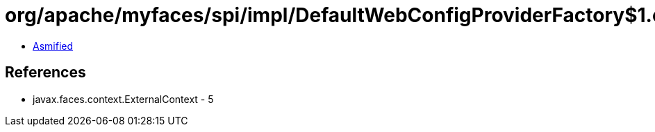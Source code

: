 = org/apache/myfaces/spi/impl/DefaultWebConfigProviderFactory$1.class

 - link:DefaultWebConfigProviderFactory$1-asmified.java[Asmified]

== References

 - javax.faces.context.ExternalContext - 5
